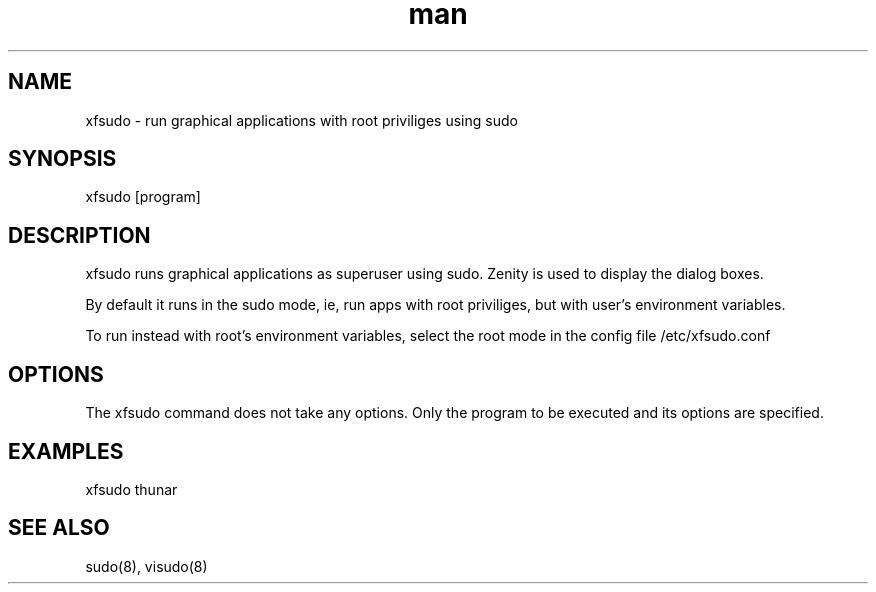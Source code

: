 .\" Manpage for xfsudo.
.\" Contact aaditya_gnulinux@zoho.com.
.TH man 1 "21 Sep 2014" "0.5" "xfsudo man page"
.SH NAME
xfsudo \- run graphical applications with root priviliges using sudo
.SH SYNOPSIS
xfsudo [program]
.SH DESCRIPTION
xfsudo runs graphical applications as superuser using sudo.
Zenity is used to display the dialog boxes.

By default it runs in the sudo mode, ie, run apps with root priviliges, 
but with user's environment variables.

To run instead with root's environment variables, select the root mode
in the config file /etc/xfsudo.conf

.SH OPTIONS
The xfsudo command does not take any options. 
Only the program to be executed and its options are specified.
.SH EXAMPLES
xfsudo thunar
.SH SEE ALSO
sudo(8), visudo(8)
